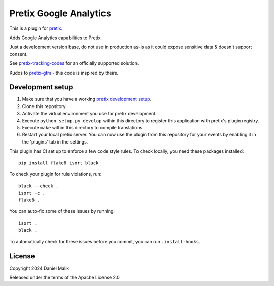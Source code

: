 Pretix Google Analytics
==========================

This is a plugin for `pretix`_. 

Adds Google Analytics capabilities to Pretix.

Just a development version base, do not use in production as-is as it could expose sensitive data & doesn't support consent.

See `pretix-tracking-codes <https://marketplace.pretix.eu/products/tracking/>`_ for an officially supported solution.

Kudos to `pretix-gtm <https://github.com/savvystack/pretix-gtm>`_ - this code is inspired by theirs.

Development setup
-----------------

1. Make sure that you have a working `pretix development setup`_.

2. Clone this repository.

3. Activate the virtual environment you use for pretix development.

4. Execute ``python setup.py develop`` within this directory to register this application with pretix's plugin registry.

5. Execute ``make`` within this directory to compile translations.

6. Restart your local pretix server. You can now use the plugin from this repository for your events by enabling it in
   the 'plugins' tab in the settings.

This plugin has CI set up to enforce a few code style rules. To check locally, you need these packages installed::

    pip install flake8 isort black

To check your plugin for rule violations, run::

    black --check .
    isort -c .
    flake8 .

You can auto-fix some of these issues by running::

    isort .
    black .

To automatically check for these issues before you commit, you can run ``.install-hooks``.


License
-------


Copyright 2024 Daniel Malik

Released under the terms of the Apache License 2.0



.. _pretix: https://github.com/pretix/pretix
.. _pretix development setup: https://docs.pretix.eu/en/latest/development/setup.html
